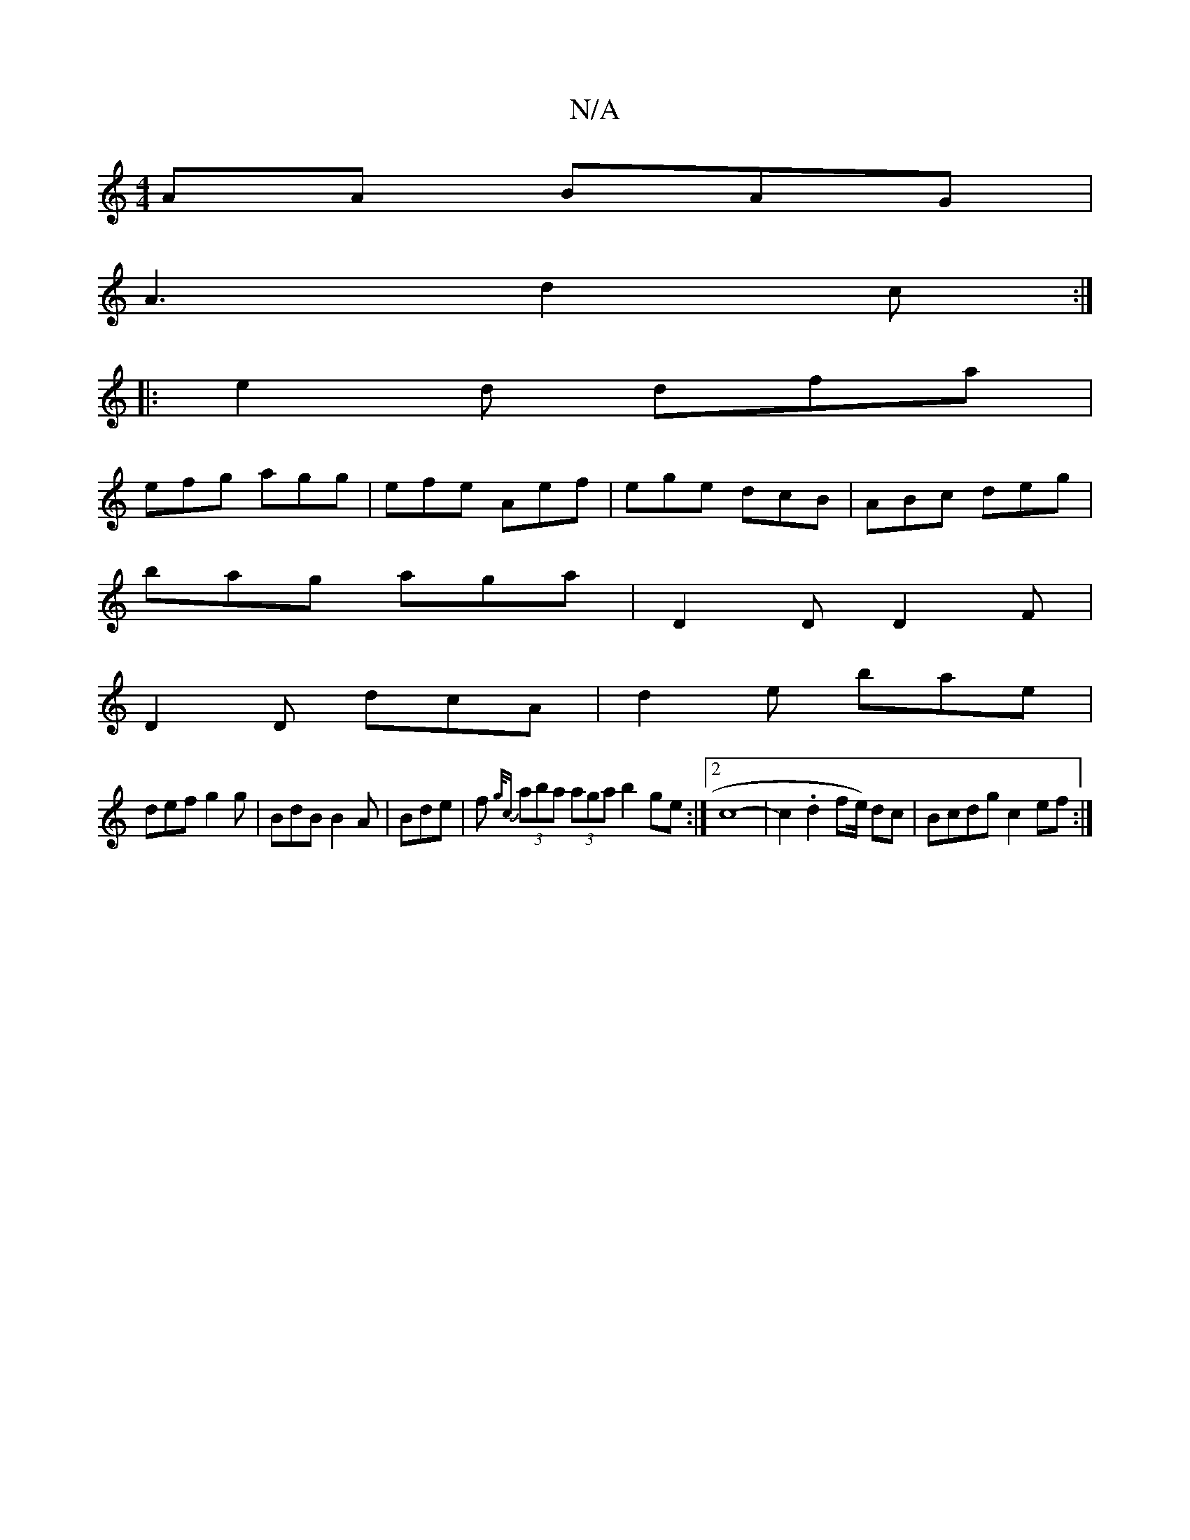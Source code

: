 X:1
T:N/A
M:4/4
R:N/A
K:Cmajor
AA BAG|
A3 d2c:|
|: e2d dfa |
efg agg | efe Aef | ege dcB | ABc deg |
bag aga | D2D D2F |
D2D dcA | d2e bae |
def g2 g | BdB B2 A | Bde | f{g/c} (3aba (3aga b2ge:|2 c8-|c2.d2f2/2e/2) dc | Bcdg c2 ef:|
